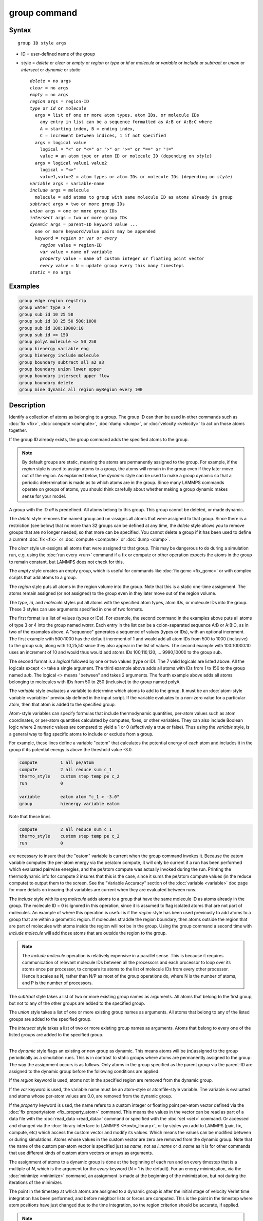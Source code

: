 .. index:: group

group command
=============

Syntax
""""""

.. parsed-literal::

   group ID style args

* ID = user-defined name of the group
* style = *delete* or *clear* or *empty* or *region* or         *type* or *id* or *molecule* or *variable* or         *include* or *subtract* or *union* or *intersect* or         *dynamic* or *static*

  .. parsed-literal::

       *delete* = no args
       *clear* = no args
       *empty* = no args
       *region* args = region-ID
       *type* or *id* or *molecule*
         args = list of one or more atom types, atom IDs, or molecule IDs
           any entry in list can be a sequence formatted as A:B or A:B:C where
           A = starting index, B = ending index,
           C = increment between indices, 1 if not specified
         args = logical value
           logical = "<" or "<=" or ">" or ">=" or "==" or "!="
           value = an atom type or atom ID or molecule ID (depending on *style*\ )
         args = logical value1 value2
           logical = "<>"
           value1,value2 = atom types or atom IDs or molecule IDs (depending on *style*\ )
       *variable* args = variable-name
       *include* args = molecule
         molecule = add atoms to group with same molecule ID as atoms already in group
       *subtract* args = two or more group IDs
       *union* args = one or more group IDs
       *intersect* args = two or more group IDs
       *dynamic* args = parent-ID keyword value ...
         one or more keyword/value pairs may be appended
         keyword = *region* or *var* or *every*
           *region* value = region-ID
           *var* value = name of variable
           *property* value = name of custom integer or floating point vector
           *every* value = N = update group every this many timesteps
       *static* = no args

Examples
""""""""

.. code-block:: LAMMPS

   group edge region regstrip
   group water type 3 4
   group sub id 10 25 50
   group sub id 10 25 50 500:1000
   group sub id 100:10000:10
   group sub id <= 150
   group polyA molecule <> 50 250
   group hienergy variable eng
   group hienergy include molecule
   group boundary subtract all a2 a3
   group boundary union lower upper
   group boundary intersect upper flow
   group boundary delete
   group mine dynamic all region myRegion every 100

Description
"""""""""""

Identify a collection of atoms as belonging to a group.  The group ID
can then be used in other commands such as :doc:`fix <fix>`,
:doc:`compute <compute>`, :doc:`dump <dump>`, or :doc:`velocity <velocity>`
to act on those atoms together.

If the group ID already exists, the group command adds the specified
atoms to the group.

.. note::

   By default groups are static, meaning the atoms are permanently
   assigned to the group.  For example, if the *region* style is used to
   assign atoms to a group, the atoms will remain in the group even if
   they later move out of the region.  As explained below, the *dynamic*
   style can be used to make a group dynamic so that a periodic
   determination is made as to which atoms are in the group.  Since many
   LAMMPS commands operate on groups of atoms, you should think carefully
   about whether making a group dynamic makes sense for your model.

A group with the ID *all* is predefined.  All atoms belong to this
group.  This group cannot be deleted, or made dynamic.

The *delete* style removes the named group and un-assigns all atoms
that were assigned to that group.  Since there is a restriction (see
below) that no more than 32 groups can be defined at any time, the
*delete* style allows you to remove groups that are no longer needed,
so that more can be specified.  You cannot delete a group if it has
been used to define a current :doc:`fix <fix>` or :doc:`compute <compute>`
or :doc:`dump <dump>`.

The *clear* style un-assigns all atoms that were assigned to that
group.  This may be dangerous to do during a simulation run,
e.g. using the :doc:`run every <run>` command if a fix or compute or
other operation expects the atoms in the group to remain constant, but
LAMMPS does not check for this.

The *empty* style creates an empty group, which is useful for commands
like :doc:`fix gcmc <fix_gcmc>` or with complex scripts that add atoms
to a group.

The *region* style puts all atoms in the region volume into the group.
Note that this is a static one-time assignment.  The atoms remain
assigned (or not assigned) to the group even in they later move out of
the region volume.

The *type*\ , *id*\ , and *molecule* styles put all atoms with the
specified atom types, atom IDs, or molecule IDs into the group.  These
3 styles can use arguments specified in one of two formats.

The first format is a list of values (types or IDs).  For example, the
second command in the examples above puts all atoms of type 3 or 4 into
the group named *water*\ .  Each entry in the list can be a
colon-separated sequence A:B or A:B:C, as in two of the examples
above.  A "sequence" generates a sequence of values (types or IDs),
with an optional increment.  The first example with 500:1000 has the
default increment of 1 and would add all atom IDs from 500 to 1000
(inclusive) to the group sub, along with 10,25,50 since they also
appear in the list of values.  The second example with 100:10000:10
uses an increment of 10 and would thus would add atoms IDs
100,110,120, ... 9990,10000 to the group sub.

The second format is a *logical* followed by one or two values (type
or ID).  The 7 valid logicals are listed above.  All the logicals
except <> take a single argument.  The third example above adds all
atoms with IDs from 1 to 150 to the group named *sub*\ .  The logical <>
means "between" and takes 2 arguments.  The fourth example above adds all
atoms belonging to molecules with IDs from 50 to 250 (inclusive) to
the group named polyA.

The *variable* style evaluates a variable to determine which atoms to
add to the group.  It must be an :doc:`atom-style variable <variable>`
previously defined in the input script.  If the variable evaluates
to a non-zero value for a particular atom, then that atom is added
to the specified group.

Atom-style variables can specify formulas that include thermodynamic
quantities, per-atom values such as atom coordinates, or per-atom
quantities calculated by computes, fixes, or other variables.  They
can also include Boolean logic where 2 numeric values are compared to
yield a 1 or 0 (effectively a true or false).  Thus using the
*variable* style, is a general way to flag specific atoms to include
or exclude from a group.

For example, these lines define a variable "eatom" that calculates the
potential energy of each atom and includes it in the group if its
potential energy is above the threshold value -3.0.

.. code-block:: LAMMPS

   compute         1 all pe/atom
   compute         2 all reduce sum c_1
   thermo_style    custom step temp pe c_2
   run             0

   variable        eatom atom "c_1 > -3.0"
   group           hienergy variable eatom

Note that these lines

.. code-block:: LAMMPS

   compute         2 all reduce sum c_1
   thermo_style    custom step temp pe c_2
   run             0

are necessary to insure that the "eatom" variable is current when the
group command invokes it.  Because the eatom variable computes the
per-atom energy via the pe/atom compute, it will only be current if a
run has been performed which evaluated pairwise energies, and the
pe/atom compute was actually invoked during the run.  Printing the
thermodynamic info for compute 2 insures that this is the case, since
it sums the pe/atom compute values (in the reduce compute) to output
them to the screen.  See the "Variable Accuracy" section of the
:doc:`variable <variable>` doc page for more details on insuring that
variables are current when they are evaluated between runs.

The *include* style with its arg *molecule* adds atoms to a group that
have the same molecule ID as atoms already in the group.  The molecule
ID = 0 is ignored in this operation, since it is assumed to flag
isolated atoms that are not part of molecules.  An example of where
this operation is useful is if the *region* style has been used
previously to add atoms to a group that are within a geometric region.
If molecules straddle the region boundary, then atoms outside the
region that are part of molecules with atoms inside the region will
not be in the group.  Using the group command a second time with *include
molecule* will add those atoms that are outside the region to the
group.

.. note::

   The *include molecule* operation is relatively expensive in a
   parallel sense.  This is because it requires communication of relevant
   molecule IDs between all the processors and each processor to loop
   over its atoms once per processor, to compare its atoms to the list of
   molecule IDs from every other processor.  Hence it scales as N, rather
   than N/P as most of the group operations do, where N is the number of
   atoms, and P is the number of processors.

The *subtract* style takes a list of two or more existing group names
as arguments.  All atoms that belong to the first group, but not to any
of the other groups are added to the specified group.

The *union* style takes a list of one or more existing group names as
arguments.  All atoms that belong to any of the listed groups are
added to the specified group.

The *intersect* style takes a list of two or more existing group names
as arguments.  Atoms that belong to every one of the listed groups are
added to the specified group.

----------

The *dynamic* style flags an existing or new group as dynamic.  This
means atoms will be (re)assigned to the group periodically as a
simulation runs.  This is in contrast to static groups where atoms are
permanently assigned to the group.  The way the assignment occurs is
as follows.  Only atoms in the group specified as the parent group via
the parent-ID are assigned to the dynamic group before the following
conditions are applied.

If the *region* keyword is used, atoms not in the specified region are
removed from the dynamic group.

If the *var* keyword is used, the variable name must be an atom-style
or atomfile-style variable.  The variable is evaluated and atoms whose
per-atom values are 0.0, are removed from the dynamic group.

If the *property* keyword is used, the name refers to a custom integer
or floating point per-atom vector defined via the :doc:`fix
property/atom <fix_property_atom>` command.  This means the values in
the vector can be read as part of a data file with the :doc:`read_data
<read_data>` command or specified with the :doc:`set <set>` command.
Or accessed and changed via the :doc:`library interface to LAMMPS
<Howto_library>`, or by styles you add to LAMMPS (pair, fix, compute,
etc) which access the custom vector and modify its values.  Which
means the values can be modified between or during simulations.  Atoms
whose values in the custom vector are zero are removed from the
dynamic group.  Note that the name of the custom per-atom vector is
specified just as *name*, not as *i_name* or *d_name* as it is for
other commands that use different kinds of custom atom vectors or
arrays as arguments.

The assignment of atoms to a dynamic group is done at the beginning of
each run and on every timestep that is a multiple of *N*\ , which is
the argument for the *every* keyword (N = 1 is the default).  For an
energy minimization, via the :doc:`minimize <minimize>` command, an
assignment is made at the beginning of the minimization, but not
during the iterations of the minimizer.

The point in the timestep at which atoms are assigned to a dynamic
group is after the initial stage of velocity Verlet time integration
has been performed, and before neighbor lists or forces are computed.
This is the point in the timestep where atom positions have just
changed due to the time integration, so the region criterion should be
accurate, if applied.

.. note::

   If the *region* keyword is used to determine what atoms are in
   the dynamic group, atoms can move outside of the simulation box
   between reneighboring events.  Thus if you want to include all atoms
   on the left side of the simulation box, you probably want to set the
   left boundary of the region to be outside the simulation box by some
   reasonable amount (e.g. up to the cutoff of the potential), else they
   may be excluded from the dynamic region.

Here is an example of using a dynamic group to shrink the set of atoms
being integrated by using a spherical region with a variable radius
(shrinking from 18 to 5 over the course of the run).  This could be
used to model a quench of the system, freezing atoms outside the
shrinking sphere, then converting the remaining atoms to a static
group and running further.

.. code-block:: LAMMPS

   variable        nsteps equal 5000
   variable        rad equal 18-(step/v_nsteps)\*(18-5)
   region          ss sphere 20 20 0 v_rad
   group           mobile dynamic all region ss
   fix             1 mobile nve
   run             ${nsteps}
   group           mobile static
   run             ${nsteps}

.. note::

   All fixes and computes take a group ID as an argument, but they
   do not all allow for use of a dynamic group.  If you get an error
   message that this is not allowed, but feel that it should be for the
   fix or compute in question, then please post your reasoning to the
   LAMMPS mail list and we can change it.

The *static* style removes the setting for a dynamic group, converting
it to a static group (the default).  The atoms in the static group are
those currently in the dynamic group.

----------

Restrictions
""""""""""""

There can be no more than 32 groups defined at one time, including
"all".

The parent group of a dynamic group cannot itself be a dynamic group.

Related commands
""""""""""""""""

:doc:`dump <dump>`, :doc:`fix <fix>`, :doc:`region <region>`,
:doc:`velocity <velocity>`

Default
"""""""

All atoms belong to the "all" group.
